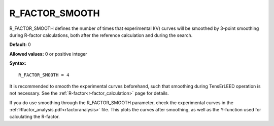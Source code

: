 .. _rfactorsmooth:

R_FACTOR_SMOOTH
===============

R_FACTOR_SMOOTH defines the number of times that experimental I(V) curves will be smoothed by 3-point smoothing during R-factor calculations, both after the reference calculation and during the search.

**Default:** 0

**Allowed values:** 0 or positive integer

**Syntax:**

::

   R_FACTOR_SMOOTH = 4

It is recommended to smooth the experimental curves beforehand, such that smoothing during TensErLEED operation is not necessary.
See the :ref:`R-factor<r-factor_calculation>` page for details.

If you do use smoothing through the R_FACTOR_SMOOTH parameter, 
check the experimental curves in the :ref:`Rfactor_analysis.pdf<rfactoranalysis>` file.
This plots the curves after smoothing, as well as the Y-function used for calculating the R-factor.
